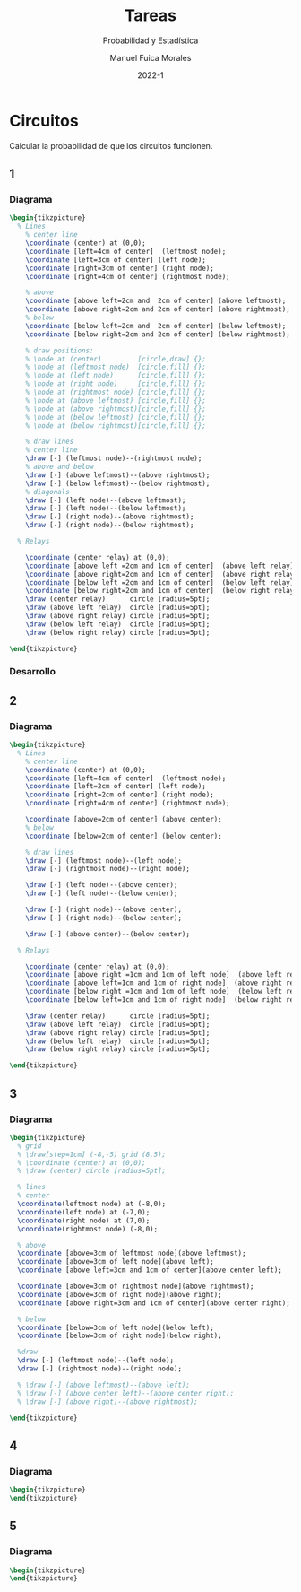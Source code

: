 :PROPERTIES:
:header-args:latex: :exports results
:END:
#+TITLE: Tareas
#+SUBTITLE: Probabilidad y Estadística
#+author: Manuel Fuica Morales
#+date: 2022-1
#+OPTIONS: toc:3
#+LATEX_HEADER: \usepackage{tikz}
#+LATEX_HEADER: \usetikzlibrary{fit,positioning}

* Circuitos

Calcular la probabilidad de que los circuitos
funcionen.

** 1
*** Diagrama

#+begin_src latex
\begin{tikzpicture}
  % Lines
    % center line
    \coordinate (center) at (0,0);
    \coordinate [left=4cm of center]  (leftmost node);
    \coordinate [left=3cm of center] (left node);
    \coordinate [right=3cm of center] (right node);
    \coordinate [right=4cm of center] (rightmost node);

    % above
    \coordinate [above left=2cm and  2cm of center] (above leftmost);
    \coordinate [above right=2cm and 2cm of center] (above rightmost);
    % below
    \coordinate [below left=2cm and  2cm of center] (below leftmost);
    \coordinate [below right=2cm and 2cm of center] (below rightmost);

    % draw positions:
    % \node at (center)         [circle,draw] {};
    % \node at (leftmost node)  [circle,fill] {};
    % \node at (left node)      [circle,fill] {};
    % \node at (right node)     [circle,fill] {};
    % \node at (rightmost node) [circle,fill] {};
    % \node at (above leftmost) [circle,fill] {};
    % \node at (above rightmost)[circle,fill] {};
    % \node at (below leftmost) [circle,fill] {};
    % \node at (below rightmost)[circle,fill] {};

    % draw lines
    % center line
    \draw [-] (leftmost node)--(rightmost node);
    % above and below
    \draw [-] (above leftmost)--(above rightmost);
    \draw [-] (below leftmost)--(below rightmost);
    % diagonals
    \draw [-] (left node)--(above leftmost);
    \draw [-] (left node)--(below leftmost);
    \draw [-] (right node)--(above rightmost);
    \draw [-] (right node)--(below rightmost);

  % Relays

    \coordinate (center relay) at (0,0);
    \coordinate [above left =2cm and 1cm of center]  (above left relay);
    \coordinate [above right=2cm and 1cm of center]  (above right relay);
    \coordinate [below left =2cm and 1cm of center]  (below left relay);
    \coordinate [below right=2cm and 1cm of center]  (below right relay);
    \draw (center relay)      circle [radius=5pt];
    \draw (above left relay)  circle [radius=5pt];
    \draw (above right relay) circle [radius=5pt];
    \draw (below left relay)  circle [radius=5pt];
    \draw (below right relay) circle [radius=5pt];

\end{tikzpicture}
#+end_src

*** Desarrollo
** 2
*** Diagrama

#+begin_src latex
\begin{tikzpicture}
  % Lines
    % center line
    \coordinate (center) at (0,0);
    \coordinate [left=4cm of center]  (leftmost node);
    \coordinate [left=2cm of center] (left node);
    \coordinate [right=2cm of center] (right node);
    \coordinate [right=4cm of center] (rightmost node);

    \coordinate [above=2cm of center] (above center);
    % below
    \coordinate [below=2cm of center] (below center);

    % draw lines
    \draw [-] (leftmost node)--(left node);
    \draw [-] (rightmost node)--(right node);

    \draw [-] (left node)--(above center);
    \draw [-] (left node)--(below center);

    \draw [-] (right node)--(above center);
    \draw [-] (right node)--(below center);

    \draw [-] (above center)--(below center);

  % Relays

    \coordinate (center relay) at (0,0);
    \coordinate [above right =1cm and 1cm of left node]  (above left relay);
    \coordinate [above left=1cm and 1cm of right node]  (above right relay);
    \coordinate [below right =1cm and 1cm of left node]  (below left relay);
    \coordinate [below left=1cm and 1cm of right node]  (below right relay);

    \draw (center relay)      circle [radius=5pt];
    \draw (above left relay)  circle [radius=5pt];
    \draw (above right relay) circle [radius=5pt];
    \draw (below left relay)  circle [radius=5pt];
    \draw (below right relay) circle [radius=5pt];

\end{tikzpicture}
#+end_src

** 3
*** Diagrama

#+begin_src latex
\begin{tikzpicture}
  % grid
  % \draw[step=1cm] (-8,-5) grid (8,5);
  % \coordinate (center) at (0,0);
  % \draw (center) circle [radius=5pt];

  % lines
  % center
  \coordinate(leftmost node) at (-8,0);
  \coordinate(left node) at (-7,0);
  \coordinate(right node) at (7,0);
  \coordinate(rightmost node) (-8,0);

  % above
  \coordinate [above=3cm of leftmost node](above leftmost);
  \coordinate [above=3cm of left node](above left);
  \coordinate [above left=3cm and 1cm of center](above center left);

  \coordinate [above=3cm of rightmost node](above rightmost);
  \coordinate [above=3cm of right node](above right);
  \coordinate [above right=3cm and 1cm of center](above center right);

  % below
  \coordinate [below=3cm of left node](below left);
  \coordinate [below=3cm of right node](below right);

  %draw
  \draw [-] (leftmost node)--(left node);
  \draw [-] (rightmost node)--(right node);

  % \draw [-] (above leftmost)--(above left);
  % \draw [-] (above center left)--(above center right);
  % \draw [-] (above right)--(above rightmost);

\end{tikzpicture}
#+end_src

** 4
*** Diagrama

#+begin_src latex
\begin{tikzpicture}
\end{tikzpicture}
#+end_src

** 5
*** Diagrama

#+begin_src latex
\begin{tikzpicture}
\end{tikzpicture}
#+end_src


* Local variables :noexport:
# Local Variables:
# ispell-local-dictionary: "espanol"
# End:

